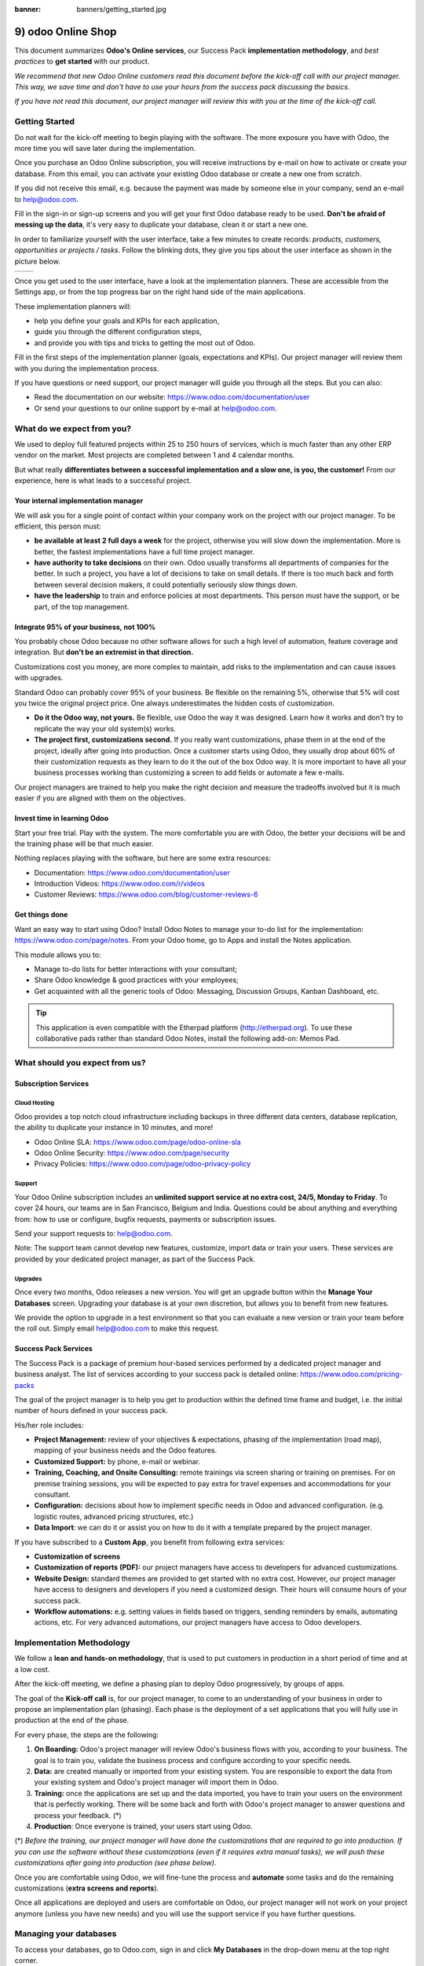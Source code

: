 :banner: banners/getting_started.jpg

===================
9) odoo Online Shop
===================

This document summarizes **Odoo's Online services**, our Success Pack
**implementation methodology**, and *best practices* to **get started**
with our product.

*We recommend that new Odoo Online customers read this document before
the kick-off call with our project manager. This way, we save time and
don't have to use your hours from the success pack discussing the
basics.*

*If you have not read this document, our project manager will review
this with you at the time of the kick-off call.*

Getting Started
===============

Do not wait for the kick-off meeting to begin playing with the software.
The more exposure you have with Odoo, the more time you will save later
during the implementation.

Once you purchase an Odoo Online subscription, you will receive
instructions by e-mail on how to activate or create your database. From
this email, you can activate your existing Odoo database or create a new
one from scratch.

If you did not receive this email, e.g. because the payment was made by
someone else in your company, send an e-mail to 
`help@odoo.com <mailto:online@odoo.com>`__.

.. image:: media/getting_started02.png
    :align: center

Fill in the sign-in or sign-up screens and you will get your first Odoo
database ready to be used. **Don't be afraid of messing up the data**,
it's very easy to duplicate your database, clean it or start a new one.

In order to familiarize yourself with the user interface, take a few
minutes to create records: *products, customers, opportunities or
projects / tasks*. Follow the blinking dots, they give you tips about
the user interface as shown in the picture below.

+----------------+----------------+
|  |left_pic|    | |right_pic|    |
+----------------+----------------+

Once you get used to the user interface, have a look at the
implementation planners. These are accessible from the Settings app, or
from the top progress bar on the right hand side of the main
applications.

.. image:: media/getting_started05.png
    :align: center

These implementation planners will:

-  help you define your goals and KPIs for each application,

-  guide you through the different configuration steps,

-  and provide you with tips and tricks to getting the most out of Odoo.

Fill in the first steps of the implementation planner (goals,
expectations and KPIs). Our project manager will review them with you
during the implementation process.

.. image:: media/getting_started06.png
    :align: center

If you have questions or need support, our project manager will guide
you through all the steps. But you can also:

-   Read the documentation on our website:
    `https://www.odoo.com/documentation/user <https://www.odoo.com/documentation/user>`__

-   Or send your questions to our online support by e-mail at
    `help@odoo.com <mailto:online@odoo.com>`__.

What do we expect from you?
===========================

We used to deploy full featured projects within 25 to 250 hours of
services, which is much faster than any other ERP vendor on the market.
Most projects are completed between 1 and 4 calendar months.

But what really **differentiates between a successful implementation and
a slow one, is you, the customer!** From our experience, here is what
leads to a successful project.

Your internal implementation manager
------------------------------------

We will ask you for a single point of contact within your company work
on the project with our project manager. To be efficient, this person
must:

-   **be available at least 2 full days a week** for the project,
    otherwise you will slow down the implementation. More is better,
    the fastest implementations have a full time project manager.

-   **have authority to take decisions** on their own. Odoo usually
    transforms all departments of companies for the better. In such a
    project, you have a lot of decisions to take on small details. If
    there is too much back and forth between several decision makers,
    it could potentially seriously slow things down.

-   **have the leadership** to train and enforce policies at most
    departments. This person must have the support, or be part, of
    the top management.

Integrate 95% of your business, not 100%
----------------------------------------

You probably chose Odoo because no other software allows for such a high
level of automation, feature coverage and integration. But **don't be an
extremist in that direction.**

Customizations cost you money, are more complex to maintain, add risks
to the implementation and can cause issues with upgrades.

Standard Odoo can probably cover 95% of your business. Be flexible on
the remaining 5%, otherwise that 5% will cost you twice the original
project price. One always underestimates the hidden costs of
customization.

-   **Do it the Odoo way, not yours.** Be flexible, use Odoo the way it
    was designed. Learn how it works and don't try to replicate the
    way your old system(s) works.

-   **The project first, customizations second.** If you really want
    customizations, phase them in at the end of the project, ideally
    after going into production. Once a customer starts using Odoo,
    they usually drop about 60% of their customization requests as
    they learn to do it the out of the box Odoo way. It is more
    important to have all your business processes working than
    customizing a screen to add fields or automate a few e-mails.

Our project managers are trained to help you make the right decision and
measure the tradeoffs involved but it is much easier if you are aligned
with them on the objectives.

Invest time in learning Odoo
----------------------------

Start your free trial. Play with the system. The more comfortable you
are with Odoo, the better your decisions will be and the training phase
will be that much easier.

Nothing replaces playing with the software, but here are some extra
resources:

-   Documentation:
    `https://www.odoo.com/documentation/user <https://www.odoo.com/documentation/user>`__

-   Introduction Videos:
    `https://www.odoo.com/r/videos <https://www.odoo.com/r/videos>`__

-   Customer Reviews:
    `https://www.odoo.com/blog/customer-reviews-6 <https://www.odoo.com/blog/customer-reviews-6>`__

Get things done
---------------

Want an easy way to start using Odoo? Install Odoo Notes to manage your
to-do list for the implementation:
`https://www.odoo.com/page/notes <https://www.odoo.com/page/notes>`__.
From your Odoo home, go to Apps and install the Notes application.

.. image:: media/getting_started07.png
    :align: center

This module allows you to:

-   Manage to-do lists for better interactions with your consultant;

-   Share Odoo knowledge & good practices with your employees;

-   Get acquainted with all the generic tools of Odoo: Messaging,
    Discussion Groups, Kanban Dashboard, etc.

.. image:: media/getting_started08.png
    :align: center

.. tip::
    This application is even compatible with the Etherpad platform
    (http://etherpad.org). To use these collaborative pads rather than
    standard Odoo Notes, install the following add-on: Memos Pad.

What should you expect from us?
===============================

Subscription Services
---------------------

Cloud Hosting
~~~~~~~~~~~~~

Odoo provides a top notch cloud infrastructure including backups in
three different data centers, database replication, the ability to
duplicate your instance in 10 minutes, and more!

-   Odoo Online SLA:
    `https://www.odoo.com/page/odoo-online-sla <https://www.odoo.com/page/odoo-online-sla>`__\

-   Odoo Online Security:
    `https://www.odoo.com/page/security <https://www.odoo.com/fr_FR/page/security>`__

-   Privacy Policies:
    `https://www.odoo.com/page/odoo-privacy-policy <https://www.odoo.com/page/odoo-privacy-policy>`__

Support
~~~~~~~

Your Odoo Online subscription includes an **unlimited support service at
no extra cost, 24/5, Monday to Friday**. To cover 24 hours, our teams
are in San Francisco, Belgium and India. Questions could be about
anything and everything from: how to use or configure, bugfix requests,
payments or subscription issues.

Send your support requests to:
`help@odoo.com <mailto:online@odoo.com>`__.

Note: The support team cannot develop new features, customize, import
data or train your users. These services are provided by your dedicated
project manager, as part of the Success Pack.

Upgrades
~~~~~~~~

Once every two months, Odoo releases a new version. You will get an
upgrade button within the **Manage Your Databases** screen. Upgrading your
database is at your own discretion, but allows you to benefit from new
features.

We provide the option to upgrade in a test environment so that you can
evaluate a new version or train your team before the roll out. Simply
email `help@odoo.com <mailto:help@odoo.com>`__ to make this request.

Success Pack Services
---------------------

The Success Pack is a package of premium hour-based services performed
by a dedicated project manager and business analyst. The list of
services according to your success pack is detailed online:
`https://www.odoo.com/pricing-packs <https://www.odoo.com/pricing-packs>`__

The goal of the project manager is to help you get to production within
the defined time frame and budget, i.e. the initial number of hours
defined in your success pack.

His/her role includes:

-   **Project Management:** review of your objectives & expectations,
    phasing of the implementation (road map), mapping of your
    business needs and the Odoo features.

-   **Customized Support:** by phone, e-mail or webinar.

-   **Training, Coaching, and Onsite Consulting:** remote trainings via
    screen sharing or training on premises. For on premise training
    sessions, you will be expected to pay extra for travel expenses
    and accommodations for your consultant.

-   **Configuration:** decisions about how to implement specific needs in
    Odoo and advanced configuration. (e.g. logistic routes, advanced
    pricing structures, etc.)

-   **Data Import**: we can do it or assist you on how to do it with a
    template prepared by the project manager.

If you have subscribed to a **Custom App**, you benefit from following
extra services:

-   **Customization of screens**

-   **Customization of reports (PDF):** our project managers have access
    to developers for advanced customizations.

-   **Website Design:** standard themes are provided to get started with
    no extra cost. However, our project manager have access to
    designers and developers if you need a customized design. Their
    hours will consume hours of your success pack.

-   **Workflow automations:** e.g. setting values in fields based on
    triggers, sending reminders by emails, automating actions, etc.
    For very advanced automations, our project managers have access
    to Odoo developers.

Implementation Methodology
==========================

We follow a **lean and hands-on methodology**, that is used to put
customers in production in a short period of time and at a low cost.

After the kick-off meeting, we define a phasing plan to deploy Odoo
progressively, by groups of apps.

.. image:: media/getting_started09.png
    :align: center

The goal of the **Kick-off call** is, for our project manager, to come
to an understanding of your business in order to propose an
implementation plan (phasing). Each phase is the deployment of a set
applications that you will fully use in production at the end of the
phase.

For every phase, the steps are the following:

1.  **On Boarding:** Odoo's project manager will review Odoo's business
    flows with you, according to your business. The goal is to train
    you, validate the business process and configure according to
    your specific needs.

2.  **Data:** are created manually or imported from your existing system.
    You are responsible to export the data from your existing system
    and Odoo's project manager will import them in Odoo.

3.  **Training:** once the applications are set up and the data imported,
    you have to train your users on the environment that is perfectly
    working. There will be some back and forth with Odoo's project
    manager to answer questions and process your feedback. (\*)

4.  **Production**: Once everyone is trained, your users start using
    Odoo.

(\*) *Before the training, our project manager will have done the
customizations that are required to go into production. If you can use
the software without these customizations (even if it requires extra
manual tasks), we will push these customizations after going into
production (see phase below).*

Once you are comfortable using Odoo, we will fine-tune the process and
**automate** some tasks and do the remaining customizations (**extra
screens and reports**).

Once all applications are deployed and users are comfortable on Odoo,
our project manager will not work on your project anymore (unless you
have new needs) and you will use the support service if you have further
questions.

Managing your databases
=======================

To access your databases, go to Odoo.com, sign in and click **My
Databases** in the drop-down menu at the top right corner.

.. image:: media/getting_started10.png
    :align: center

Odoo gives you the opportunity to test the system before going live or
before upgrading to a newer version. Do not mess up your working
environment with test data!

In that purpose, you can create as many free trials as you want
(available for 15 days). Those instances can be instant copies of your
working environment. To do so, go to the Odoo.com account in **My
Organizations** page and click **Duplicate**.

.. image:: media/getting_started11.png
    :align: center

.. image:: media/getting_started12.png
    :align: center

Customer Success
================

Odoo is passionate about delighting our customers, and ensuring that
they have all the resources needed to complete their project.

During the implementation phase, your point of contact is the project
manager, and eventually the support team.

Once your are in production, you will probably have less interaction
with your project manager. At that time, we will assign you a member of
our Client Success Team, that is specialized in the long-term
relationship with our customers. He will contact you to showcase new
versions, improve the way you work with Odoo, assess your new needs,
etc.

Our internal goal is to keep a customer at least for 10 years, and offer
them a solution the grows with their needs!

Welcome aboard and enjoy your Odoo experience!

.. image:: media/getting_started13.png
    :align: center

.. |left_pic| image:: media/getting_started03.png
.. |right_pic| image:: media/getting_started04.png
